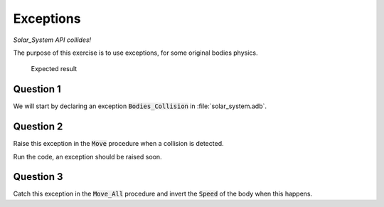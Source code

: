 .. role:: ada(code)
    :language: ada

==========
Exceptions
==========

*Solar_System API collides!*

The purpose of this exercise is to use exceptions, for some original bodies physics.

.. figure:: img/05_1.png
    :height: 300px
    :name:

    Expected result

----------
Question 1
----------

We will start by declaring an exception :code:`Bodies_Collision` in
:file:`solar_system.adb`.

----------
Question 2
----------

Raise this exception in the :code:`Move` procedure when a collision is detected.

Run the code, an exception should be raised soon.

----------
Question 3
----------

Catch this exception in the :code:`Move_All` procedure and invert the :code:`Speed`
of the body when this happens.
